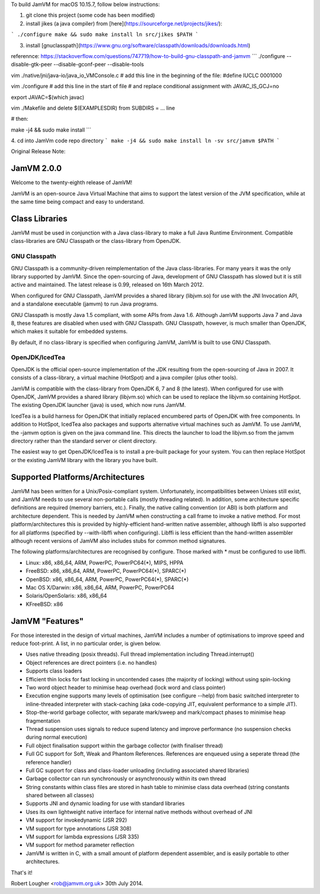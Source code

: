 To build JamVM for macOS 10.15.7, follow below instructions:

1. git clone this project (some code has been modified)

2. install jikes (a java compiler) from [here](https://sourceforge.net/projects/jikes/):

```
./configure
make && sudo make install
ln src/jikes $PATH
```

3. install [gnuclasspath](https://www.gnu.org/software/classpath/downloads/downloads.html)

referennce: https://stackoverflow.com/questions/747719/how-to-build-gnu-classpath-and-jamvm
```
./configure --disable-gtk-peer --disable-gconf-peer --disable-tools

vim ./native/jni/java-io/java_io_VMConsole.c
# add this line in the beginning of the file:
#define IUCLC   0001000

vim ./configure
# add this line in the start of file
# and replace conditional assignment with JAVAC_IS_GCJ=no

export JAVAC=$(which javac)

vim ./Makefile and delete $(EXAMPLESDIR) from SUBDIRS = ... line

# then:

make -j4 && sudo make install
```

4. cd into JamVm code repo directory
```
make -j4 && sudo make install
ln -sv src/jamvm $PATH
```



Original Release Note:

JamVM 2.0.0
===========

Welcome to the twenty-eighth release of JamVM!

JamVM is an open-source Java Virtual Machine that aims to support the
latest version of the JVM specification, while at the same time being
compact and easy to understand.

Class Libraries
===============

JamVM must be used in conjunction with a Java class-library to make
a full Java Runtime Environment.  Compatible class-libraries are GNU
Classpath or the class-library from OpenJDK.

GNU Classpath
-------------

GNU Classpath is a community-driven reimplementation of the Java
class-libraries.  For many years it was the only library supported by
JamVM.  Since the open-sourcing of Java, development of GNU Classpath
has slowed but it is still active and maintained.  The latest release
is 0.99, released on 16th March 2012.

When configured for GNU Classpath, JamVM provides a shared library
(libjvm.so) for use with the JNI Invocation API, and a standalone
executable (jamvm) to run Java programs.

GNU Classpath is mostly Java 1.5 compliant, with some APIs from Java 1.6.
Although JamVM supports Java 7 and Java 8, these features are disabled
when used with GNU Classpath.  GNU Classpath, however, is much smaller
than OpenJDK, which makes it suitable for embedded systems.

By default, if no class-library is specified when configuring JamVM,
JamVM is built to use GNU Classpath. 

OpenJDK/IcedTea
---------------

OpenJDK is the official open-source implementation of the JDK resulting
from the open-sourcing of Java in 2007.  It consists of a class-library,
a virtual machine (HotSpot) and a java compiler (plus other tools).

JamVM is compatible with the class-library from OpenJDK 6, 7 and 8 (the
latest).  When configured for use with OpenJDK, JamVM provides a
shared library (libjvm.so) which can be used to replace the libjvm.so
containing HotSpot.  The existing OpenJDK launcher (java) is used, which
now runs JamVM.

IcedTea is a build harness for OpenJDK that initially replaced encumbered
parts of OpenJDK with free components.  In addition to HotSpot, IcedTea
also packages and supports alternative virtual machines such as JamVM.  To
use JamVM, the -jamvm option is given on the java command line.  This
directs the launcher to load the libjvm.so from the jamvm directory rather
than the standard server or client directory.

The easiest way to get OpenJDK/IcedTea is to install a pre-built package
for your system.  You can then replace HotSpot or the existing JamVM library
with the library you have built.

Supported Platforms/Architectures
=================================

JamVM has been written for a Unix/Posix-compliant system.  Unfortunately,
incompatibilities between Unixes still exist, and JamVM needs to use several
non-portable calls (mostly threading related).  In addition, some architecture
specific definitions are required (memory barriers, etc.).  Finally, the
native calling convention (or ABI) is both platform and architecture
dependent.  This is needed by JamVM when constructing a call frame to invoke
a native method.  For most platform/architectures this is provided by
highly-efficient hand-written native assembler, although libffi is also
supported for all platforms (specified by --with-libffi when configuring).
Libffi is less efficient than the hand-written assembler although recent
versions of JamVM also includes stubs for common method signatures.

The following platforms/architectures are recognised by configure.  Those
marked with * must be configured to use libffi.

- Linux: x86, x86_64, ARM, PowerPC, PowerPC64(*), MIPS, HPPA
- FreeBSD: x86, x86_64, ARM, PowerPC, PowerPC64(*), SPARC(*)
- OpenBSD: x86, x86_64, ARM, PowerPC, PowerPC64(*), SPARC(*)
- Mac OS X/Darwin: x86, x86_64, ARM, PowerPC, PowerPC64
- Solaris/OpenSolaris: x86, x86_64
- KFreeBSD: x86

JamVM "Features"
================

For those interested in the design of virtual machines, JamVM includes a number
of optimisations to improve speed and reduce foot-print.  A list, in no
particular order, is given below.

- Uses native threading (posix threads).  Full thread implementation
  including Thread.interrupt()

- Object references are direct pointers (i.e. no handles)

- Supports class loaders

- Efficient thin locks for fast locking in uncontended cases (the
  majority of locking) without using spin-locking

- Two word object header to minimise heap overhead (lock word and
  class pointer)

- Execution engine supports many levels of optimisation (see
  configure --help) from basic switched interpreter to inline-threaded
  interpreter with stack-caching (aka code-copying JIT, equivalent
  performance to a simple JIT).

- Stop-the-world garbage collector, with separate mark/sweep
  and mark/compact phases to minimise heap fragmentation

- Thread suspension uses signals to reduce supend latency and improve
  performance (no suspension checks during normal execution)

- Full object finalisation support within the garbage collector
  (with finaliser thread)

- Full GC support for Soft, Weak and Phantom References.  References
  are enqueued using a seperate thread (the reference handler)

- Full GC support for class and class-loader unloading (including
  associated shared libraries)

- Garbage collector can run synchronously or asynchronously within its
  own thread

- String constants within class files are stored in hash table to
  minimise class data overhead (string constants shared between all
  classes)

- Supports JNI and dynamic loading for use with standard libraries

- Uses its own lightweight native interface for internal native methods
  without overhead of JNI 

- VM support for invokedynamic (JSR 292)
- VM support for type annotations (JSR 308)
- VM support for lambda expressions (JSR 335)
- VM support for method parameter reflection

- JamVM is written in C, with a small amount of platform dependent
  assembler, and is easily portable to other architectures.


That's it!

Robert Lougher <rob@jamvm.org.uk>
30th July 2014.
